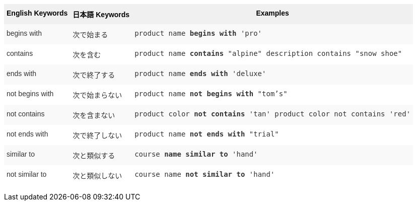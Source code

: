 +++<style type="text/css">+++
.tg  {border-collapse:collapse;border-spacing:0;border:none;border-color:#ccc;}
.tg td{font-family:Arial, sans-serif;font-size:14px;padding:10px 5px;border-style:solid;border-width:0px;overflow:hidden;word-break:normal;border-color:#ccc;color:#333;background-color:#fff;}
.tg th{font-family:Arial, sans-serif;font-size:14px;font-weight:normal;padding:10px 5px;border-style:solid;border-width:0px;overflow:hidden;word-break:normal;border-color:#ccc;color:#333;background-color:#f0f0f0;}
.tg .tg-k64o{background-color:#f0f0f0;color:#000;font-weight:bold;border-color:inherit;vertical-align:top}
.tg .tg-dc35{background-color:#f9f9f9;border-color:inherit;vertical-align:top}
.tg .tg-us36{border-color:inherit;vertical-align:top}
+++</style>+++
+++<table class="tg">+++
  +++<tr>+++
    +++<th class="tg-k64o">+++English Keywords+++</th>+++
    +++<th class="tg-k64o">+++日本語 Keywords+++</th>+++
    +++<th class="tg-k64o">+++Examples+++</th>+++
  +++</tr>+++
  +++<tr>+++
    +++<td class="tg-dc35">+++begins with+++</td>+++
    +++<td class="tg-dc35">+++次で始まる+++</td>+++
    +++<td class="tg-dc35">++++++<code>+++product name +++<b>+++begins with+++</b>+++ 'pro'+++</code>++++++</td>+++
  +++</tr>+++
  +++<tr>+++
    +++<td class="tg-us36">+++contains+++</td>+++
    +++<td class="tg-us36">+++次を含む+++</td>+++
    +++<td class="tg-us36">++++++<code>+++product name +++<b>+++contains+++</b>+++ "alpine" description contains "snow shoe"+++</code>++++++</td>+++
  +++</tr>+++
  +++<tr>+++
    +++<td class="tg-dc35">+++ends with+++</td>+++
    +++<td class="tg-dc35">+++次で終了する+++</td>+++
    +++<td class="tg-dc35">++++++<code>+++product name +++<b>+++ends with+++</b>+++ 'deluxe'+++</code>++++++</td>+++
  +++</tr>+++
  +++<tr>+++
    +++<td class="tg-us36">+++not begins with+++</td>+++
    +++<td class="tg-us36">+++次で始まらない+++</td>+++
    +++<td class="tg-us36">++++++<code>+++product name +++<b>+++not begins with+++</b>+++ "tom's"+++</code>++++++</td>+++
  +++</tr>+++
  +++<tr>+++
    +++<td class="tg-dc35">+++not contains+++</td>+++
    +++<td class="tg-dc35">+++次を含まない+++</td>+++
    +++<td class="tg-dc35">++++++<code>+++product color +++<b>+++not contains+++</b>+++ 'tan' product color not contains 'red'+++</code>++++++</td>+++
  +++</tr>+++
  +++<tr>+++
    +++<td class="tg-us36">+++not ends with+++</td>+++
    +++<td class="tg-us36">+++次で終了しない+++</td>+++
    +++<td class="tg-us36">++++++<code>+++product name +++<b>+++not ends with+++</b>+++ "trial"+++</code>++++++</td>+++
  +++</tr>+++
  +++<tr>+++
    +++<td class="tg-dc35">+++similar to+++</td>+++
    +++<td class="tg-dc35">+++次と類似する+++</td>+++
    +++<td class="tg-dc35">++++++<code>+++course +++<b>+++name similar to+++</b>+++ 'hand'+++</code>++++++</td>+++
  +++</tr>+++
  +++<tr>+++
    +++<td class="tg-us36">+++not similar to+++</td>+++
    +++<td class="tg-us36">+++次と類似しない+++</td>+++
    +++<td class="tg-us36">++++++<code>+++course name +++<b>+++not similar to+++</b>+++ 'hand'+++</code>++++++</td>+++
  +++</tr>+++
+++</table>+++
